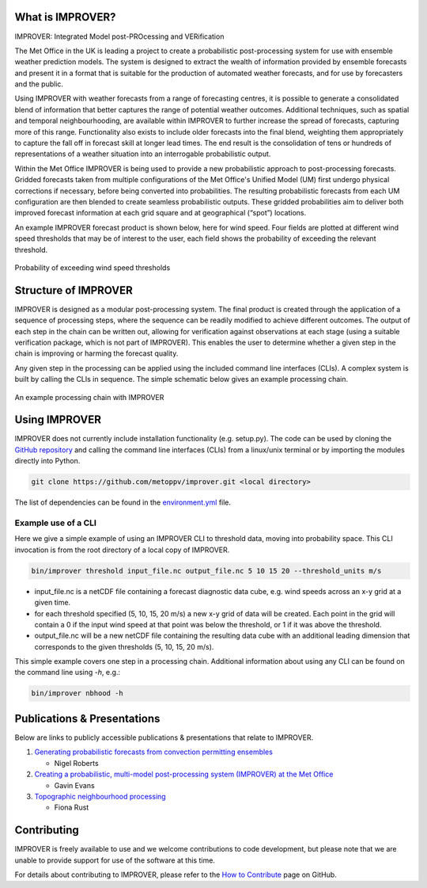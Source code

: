 What is IMPROVER?
-----------------

IMPROVER: Integrated Model post-PROcessing and VERification

The Met Office in the UK is leading a project to create a probabilistic post-processing system for use with ensemble weather prediction models. The system is designed to extract the wealth of information provided by ensemble forecasts and present it in a format that is suitable for the production of automated weather forecasts, and for use by forecasters and the public.

Using IMPROVER with weather forecasts from a range of forecasting centres, it is possible to generate a consolidated blend of information that better captures the range of potential weather outcomes. Additional techniques, such as spatial and temporal neighbourhooding, are available within IMPROVER to further increase the spread of forecasts, capturing more of this range. Functionality also exists to include older forecasts into the final blend, weighting them appropriately to capture the fall off in forecast skill at longer lead times. The end result is the consolidation of tens or hundreds of representations of a weather situation into an interrogable probabilistic output.

Within the Met Office IMPROVER is being used to provide a new probabilistic approach to post-processing forecasts. Gridded forecasts taken from multiple configurations of the Met Office's Unified Model (UM) first undergo physical corrections if necessary, before being converted into probabilities. The resulting probabilistic forecasts from each UM configuration are then blended to create seamless probabilistic outputs. These gridded probabilities aim to deliver both improved forecast information at each grid square and at geographical (“spot”) locations.

An example IMPROVER forecast product is shown below, here for wind speed. Four fields are plotted at different wind speed thresholds that may be of interest to the user, each field shows the probability of exceeding the relevant threshold.


.. figure:: ../files/wind_probabilities.jpg
   :align: center

   Probability of exceeding wind speed thresholds


Structure of IMPROVER
---------------------

IMPROVER is designed as a modular post-processing system. The final product is created through the application of a sequence of processing steps, where the sequence can be readily modified to achieve different outcomes. The output of each step in the chain can be written out, allowing for verification against observations at each stage (using a suitable verification package, which is not part of IMPROVER). This enables the user to determine whether a given step in the chain is improving or harming the forecast quality.

Any given step in the processing can be applied using the included command line interfaces (CLIs). A complex system is built by calling the CLIs in sequence. The simple schematic below gives an example processing chain.

.. figure:: ../files/processing_chain.jpg
   :align: center

   An example processing chain with IMPROVER


Using IMPROVER
--------------

IMPROVER does not currently include installation functionality (e.g. setup.py). The code can be used by cloning the `GitHub repository`_ and calling the command line interfaces (CLIs) from a linux/unix terminal or by importing the modules directly into Python.

.. _GitHub repository: https://github.com/metoppv/improver

.. code:: console

    git clone https://github.com/metoppv/improver.git <local directory>

The list of dependencies can be found in the `environment.yml`_ file.

.. _environment.yml: https://github.com/metoppv/improver/blob/master/environment.yml

Example use of a CLI
====================

Here we give a simple example of using an IMPROVER CLI to threshold data, moving into probability space. This CLI invocation is from the root directory of a local copy of IMPROVER.

.. code:: console

    bin/improver threshold input_file.nc output_file.nc 5 10 15 20 --threshold_units m/s


* input_file.nc is a netCDF file containing a forecast diagnostic data cube, e.g. wind speeds across an x-y grid at a given time.
* for each threshold specified (5, 10, 15, 20 m/s) a new x-y grid of data will be created. Each point in the grid will contain a 0 if the input wind speed at that point was below the threshold, or 1 if it was above the threshold.
* output_file.nc will be a new netCDF file containing the resulting data cube with an additional leading dimension that corresponds to the given thresholds (5, 10, 15, 20 m/s).

This simple example covers one step in a processing chain. Additional information about using any CLI can be found on the command line using `-h`, e.g.:

.. code:: console

    bin/improver nbhood -h


Publications & Presentations
----------------------------

Below are links to publicly accessible publications & presentations that relate to IMPROVER.

1. `Generating probabilistic forecasts from convection permitting ensembles`_

   - Nigel Roberts

2. `Creating a probabilistic, multi-model post-processing system (IMPROVER) at the Met Office`_

   - Gavin Evans

3. `Topographic neighbourhood processing`_

   - Fiona Rust

.. _Generating probabilistic forecasts from convection permitting ensembles: https://presentations.copernicus.org/EMS2017-277_presentation.pdf
.. _Creating a probabilistic, multi-model post-processing system (IMPROVER) at the Met Office: https://presentations.copernicus.org/EMS2018-20_presentation.pdf
.. _Topographic neighbourhood processing: https://presentations.copernicus.org/EMS2018-70_presentation.pdf



Contributing
------------

IMPROVER is freely available to use and we welcome contributions to code development, but please note that we are unable to provide support for use of the software at this time.

For details about contributing to IMPROVER, please refer to the `How to Contribute`_ page on GitHub.

.. _How to Contribute: https://github.com/metoppv/improver/blob/master/CONTRIBUTING.md
